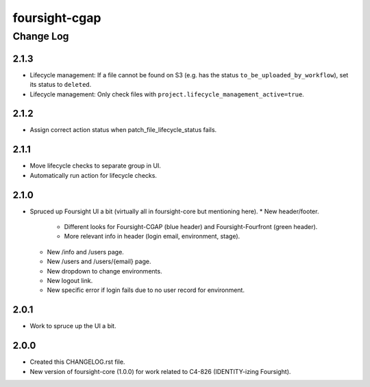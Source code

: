 ==============
foursight-cgap
==============


----------
Change Log
----------

2.1.3
=====
* Lifecycle management: If a file cannot be found on S3 (e.g. has the status ``to_be_uploaded_by_workflow``), set its status to ``deleted``.
* Lifecycle management: Only check files with ``project.lifecycle_management_active=true``.

2.1.2
=====
* Assign correct action status when patch_file_lifecycle_status fails.

2.1.1
=====
* Move lifecycle checks to separate group in UI.
* Automatically run action for lifecycle checks.

2.1.0
=====
* Spruced up Foursight UI a bit (virtually all in foursight-core but mentioning here).
  * New header/footer.
    * Different looks for Foursight-CGAP (blue header) and Foursight-Fourfront (green header).
    * More relevant info in header (login email, environment, stage).
  * New /info and /users page.
  * New /users and /users/{email} page.
  * New dropdown to change environments.
  * New logout link.
  * New specific error if login fails due to no user record for environment.

2.0.1
=====
* Work to spruce up the UI a bit.

2.0.0
=====
* Created this CHANGELOG.rst file.
* New version of foursight-core (1.0.0) for work related to C4-826 (IDENTITY-izing Foursight).
